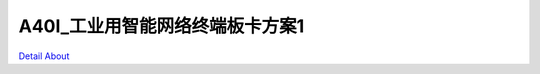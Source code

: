 A40I_工业用智能网络终端板卡方案1 
===============================

.. image:: ./A40I_YUNSHOU_MB1_V20_TOP1.JPG

.. image:: ./A40I_YUNSHOU_MB1_V20_TOP2.JPG

.. image:: ./A40I_YUNSHOU_MB1_V20_SIDE1.JPG

.. image:: ./A40I_YUNSHOU_MB1_V20_SIDE2.JPG

.. image:: ./A40I_YUNSHOU_MB1_V20_SIDE3.JPG

.. image:: ./A40I_YUNSHOU_MB1_V20_SIDE4.JPG

.. image:: ./A40I_YUNSHOU_MB1_V20_BOTTOM1.JPG

.. image:: ./A40I_YUNSHOU_MB1_V20_BOTTOM2.JPG

`Detail About <https://allwinwaydocs.readthedocs.io/zh-cn/latest/about.html#about>`_